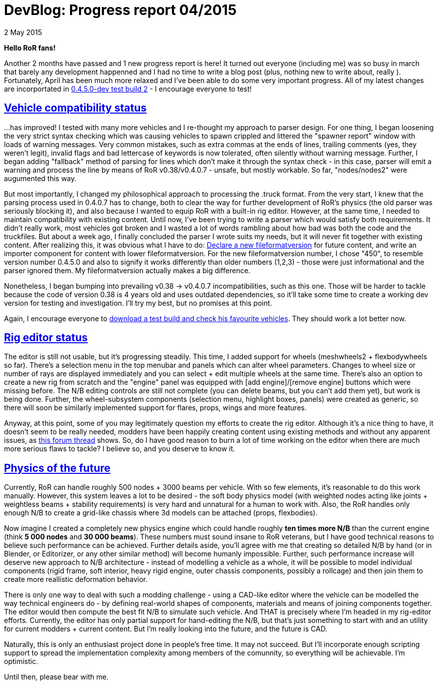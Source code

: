 = DevBlog: Progress report 04/2015
:firstname: Petr
:lastname: Ohlídal
:profile: https://github.com/only-a-ptr
:nick: only_a_ptr
:revdate: 2 May 2015
:email: {profile}[{nick}]
:baseurl: fake/../..
:imagesdir: {baseurl}/../images
:doctype: article
:icons: font
:idprefix:
:sectanchors:
:sectlinks:
:sectnums!:
:last-update-label!:

*Hello RoR fans!*

Another 2 months have passed and 1 new progress report is here! It turned out everyone (including me) was so busy in march that barely any development happenned and I had no time to write a blog post (plus, nothing new to write about, really  ). Fortunately, April has been much more relaxed and I've been able to do some very important progress. All of my latest changes are incorportated in link:http://www.rigsofrods.com/threads/119110-Test-Build-Rigs-of-rods-0-4-5-0-dev[0.4.5.0-dev test build 2] - I encourage everyone to test!

== Vehicle compatibility status

...has improved! I tested with many more vehicles and I re-thought my approach to parser design. For one thing, I began loosening the very strict syntax checking which was causing vehicles to spawn crippled and littered the "spawner report" window with loads of warning messages. Very common mistakes, such as extra commas at the ends of lines, trailing comments (yes, they weren't legit), invalid flags and bad lettercase of keywords is now tolerated, often silently without warning message. Further, I began adding "fallback" method of parsing for lines which don't make it through the syntax check - in this case, parser will emit a warning and process the line by means of RoR v0.38/v0.4.0.7 - unsafe, but mostly workable. So far, "nodes/nodes2" were augumented this way.

But most importantly, I changed my philosophical approach to processing the .truck format. From the very start, I knew that the parsing process used in 0.4.0.7 has to change, both to clear the way for further development of RoR's physics (the old parser was seriously blocking it), and also because I wanted to equip RoR with a built-in rig editor. However, at the same time, I needed to maintain compatibility with existing content. Until now, I've been trying to write a parser which would satisfy both requirements. It didn't really work, most vehicles got broken and I wasted a lot of words rambling about how bad was both the code and the truckfiles. But about a week ago, I finally concluded the parser I wrote suits my needs, but it will never fit together with existing content. After realizing this, it was obvious what I have to do: <<{baseurl}/docs/truck-description-file/index.adoc#Fileformatversion,Declare a new fileformatversion>> for future content, and write an importer component for content with lower fileformatversion. For the new fileformatversion number, I chose "450", to resemble version number 0.4.5.0 and also to signify it works differently than older numbers (1,2,3) - those were just informational and the parser ignored them. My fileformatversion actually makes a big difference.

Nonetheless, I began bumping into prevailing v0.38 -> v0.4.0.7 incompatibilities, such as this one. Those will be harder to tackle because the code of version 0.38 is 4 years old and uses outdated dependencies, so it'll take some time to create a working dev version for testing and investigation. I'll try my best, but no promises at this point.

Again, I encourage everyone to link:http://www.rigsofrods.com/threads/119110-Test-Build-Rigs-of-rods-0-4-5-0-dev[download a test build and check his favourite vehicles]. They should work a lot better now.

== Rig editor status

The editor is still not usable, but it's progressing steadily. This time, I added support for wheels (meshwheels2 + flexbodywheels so far). There's a selection menu in the top menubar and panels which can alter wheel parameters. Changes to wheel size or number of rays are displayed immediately and you can select + edit multiple wheels at the same time. There's also an option to create a new rig from scratch and the "engine" panel was equipped with [add engine]/[remove engine] buttons which were missing before. The N/B editing controls are still not complete (you can delete beams, but you can't add them yet), but work is being done. Further, the wheel-subsystem components (selection menu, highlight boxes, panels) were created as generic, so there will soon be similarly implemented support for flares, props, wings and more features.

Anyway, at this point, some of you may legitimately question my efforts to create the rig editor. Although it's a nice thing to have, it doesn't seem to be really needed, modders have been happily creating content using existing methods and without any apparent issues, as link:http://www.rigsofrods.com/threads/118966-Prop-placement-Program[this forum thread] shows. So, do I have good reason to burn a lot of time working on the editor when there are much more serious flaws to tackle? I believe so, and you deserve to know it.

== Physics of the future

Currently, RoR can handle roughly 500 nodes + 3000 beams per vehicle. With so few elements, it's reasonable to do this work manually. However, this system leaves a lot to be desired - the soft body physics model (with weighted nodes acting like joints + weightless beams + stability requirements) is very hard and unnatural for a human to work with. Also, the RoR handles only enough N/B to create a grid-like chassis where 3d models can be attached (props, flexbodies).

Now imagine I created a completely new physics engine which could handle roughly *ten times more N/B* than the current engine (think *5 000 nodes* and *30 000 beams*). These numbers must sound insane to RoR veterans, but I have good technical reasons to believe such performance can be achieved. Further details aside, you'll agree with me that creating so detailed N/B by hand (or in Blender, or Editorizer, or any other similar method) will become humanly impossible. Further, such performance increase will deserve new approach to N/B architecture - instead of modelling a vehicle as a whole, it will be possible to model individual components (rigid frame, soft interior, heavy rigid engine, outer chassis components, possibly a rollcage) and then join them to create more reallistic deformation behavior.

There is only one way to deal with such a modding challenge - using a CAD-like editor where the vehicle can be modelled the way technical engineers do - by defining real-world shapes of components, materials and means of joining components together. The editor would then compute the best fit N/B to simulate such vehicle. And THAT is precisely where I'm headed in my rig-editor efforts. Currently, the editor has only partial support for hand-editing the N/B, but that's just something to start with and an utility for current modders + current content. But I'm really looking into the future, and the future is CAD.

Naturally, this is only an enthusiast project done in people's free time. It may not succeed. But I'll incorporate enough scripting support to spread the implementation complexity among members of the comunnity, so everything will be achievable. I'm optimistic.

Until then, please bear with me.
